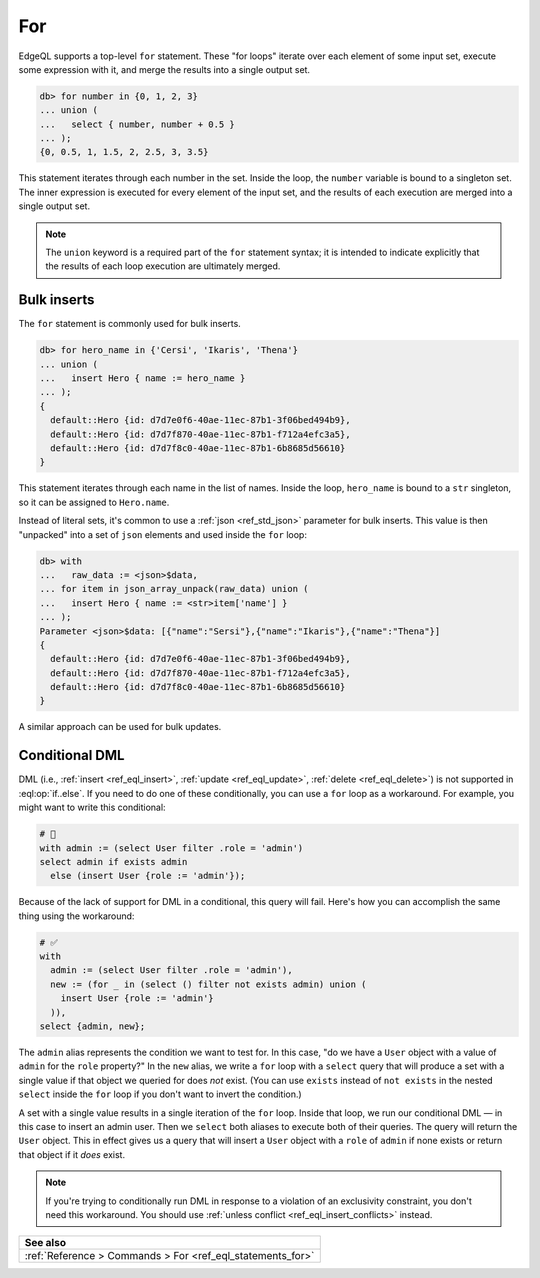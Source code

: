 .. _ref_eql_for:

For
===

EdgeQL supports a top-level ``for`` statement. These "for loops" iterate over
each element of some input set, execute some expression with it, and merge the
results into a single output set.

.. code-block:: edgeql-repl

  db> for number in {0, 1, 2, 3}
  ... union (
  ...   select { number, number + 0.5 }
  ... );
  {0, 0.5, 1, 1.5, 2, 2.5, 3, 3.5}

This statement iterates through each number in the set. Inside the loop, the
``number`` variable is bound to a singleton set. The inner expression is
executed for every element of the input set, and the results of each execution
are merged into a single output set.

.. note::

  The ``union`` keyword is a required part of the ``for`` statement syntax; it
  is intended to indicate explicitly that the results of each loop execution
  are ultimately merged.

Bulk inserts
------------

The ``for`` statement is commonly used for bulk inserts.

.. code-block:: edgeql-repl

  db> for hero_name in {'Cersi', 'Ikaris', 'Thena'}
  ... union (
  ...   insert Hero { name := hero_name }
  ... );
  {
    default::Hero {id: d7d7e0f6-40ae-11ec-87b1-3f06bed494b9},
    default::Hero {id: d7d7f870-40ae-11ec-87b1-f712a4efc3a5},
    default::Hero {id: d7d7f8c0-40ae-11ec-87b1-6b8685d56610}
  }

This statement iterates through each name in the list of names. Inside the
loop, ``hero_name`` is bound to a ``str`` singleton, so it can be assigned to
``Hero.name``.

Instead of literal sets, it's common to use a :ref:`json <ref_std_json>`
parameter for bulk inserts. This value is then "unpacked" into a set of
``json`` elements and used inside the ``for`` loop:

.. code-block:: edgeql-repl

  db> with
  ...   raw_data := <json>$data,
  ... for item in json_array_unpack(raw_data) union (
  ...   insert Hero { name := <str>item['name'] }
  ... );
  Parameter <json>$data: [{"name":"Sersi"},{"name":"Ikaris"},{"name":"Thena"}]
  {
    default::Hero {id: d7d7e0f6-40ae-11ec-87b1-3f06bed494b9},
    default::Hero {id: d7d7f870-40ae-11ec-87b1-f712a4efc3a5},
    default::Hero {id: d7d7f8c0-40ae-11ec-87b1-6b8685d56610}
  }


A similar approach can be used for bulk updates.


.. _ref_eql_for_conditional_dml:

Conditional DML
---------------

.. versionadded:: 4.0

    DML is now supported in ``if..else``. The method of achieving conditional
    DML demonstrated below is a workaround for earlier versions of EdgeDB
    before this support was introduced in EdgeDB 4.0. If you're on EdgeDB 4.0
    or higher, use :eql:op:`if..else` for a cleaner way to achieve conditional
    DML.

DML (i.e., :ref:`insert <ref_eql_insert>`, :ref:`update <ref_eql_update>`,
:ref:`delete <ref_eql_delete>`) is not supported in :eql:op:`if..else`. If you
need to do one of these conditionally, you can use a ``for`` loop as a
workaround. For example, you might want to write this conditional:

.. code-block::

    # 🚫
    with admin := (select User filter .role = 'admin')
    select admin if exists admin
      else (insert User {role := 'admin'});

Because of the lack of support for DML in a conditional, this query will fail.
Here's how you can accomplish the same thing using the workaround:

.. code-block:: edgeql

    # ✅
    with
      admin := (select User filter .role = 'admin'),
      new := (for _ in (select () filter not exists admin) union (
        insert User {role := 'admin'}
      )),
    select {admin, new};

The ``admin`` alias represents the condition we want to test for. In this case,
"do we have a ``User`` object with a value of ``admin`` for the ``role``
property?" In the ``new`` alias, we write a ``for`` loop with a ``select``
query that will produce a set with a single value if that object we queried for
does *not* exist. (You can use ``exists`` instead of ``not exists`` in the
nested ``select`` inside the ``for`` loop if you don't want to invert the
condition.)

A set with a single value results in a single iteration of the ``for`` loop.
Inside that loop, we run our conditional DML — in this case to insert an admin
user. Then we ``select`` both aliases to execute both of their queries. The
query will return the ``User`` object. This in effect gives us a query that
will insert a ``User`` object with a ``role`` of ``admin`` if none exists or
return that object if it *does* exist.

.. note::

    If you're trying to conditionally run DML in response to a violation of an
    exclusivity constraint, you don't need this workaround. You should use
    :ref:`unless conflict <ref_eql_insert_conflicts>` instead.

.. list-table::
  :class: seealso

  * - **See also**
  * - :ref:`Reference > Commands > For <ref_eql_statements_for>`
